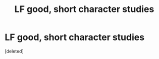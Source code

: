 #+TITLE: LF good, short character studies

* LF good, short character studies
:PROPERTIES:
:Score: 1
:DateUnix: 1537875073.0
:DateShort: 2018-Sep-25
:FlairText: Request
:END:
[deleted]

